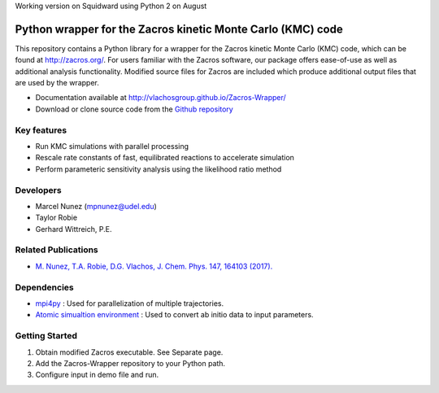 Working version on Squidward using Python 2 on August

Python wrapper for the Zacros kinetic Monte Carlo (KMC) code
============================================================

This repository contains a Python library for a wrapper for the Zacros 
kinetic Monte Carlo (KMC) code, which can be found at http://zacros.org/. 
For users familiar with the Zacros software, our package offers ease-of-use 
as well as additional analysis functionality. Modified source files for 
Zacros are included which produce additional output files that are used by the wrapper.

* Documentation available at `<http://vlachosgroup.github.io/Zacros-Wrapper/>`_
* Download or clone source code from the  `Github repository <https://github.com/VlachosGroup/Zacros-Wrapper/>`_

Key features
------------
* Run KMC simulations with parallel processing
* Rescale rate constants of fast, equilibrated reactions to accelerate simulation
* Perform parameteric sensitivity analysis using the likelihood ratio method

Developers
----------
* Marcel Nunez (mpnunez@udel.edu)
* Taylor Robie
* Gerhard Wittreich, P.E.

Related Publications
---------------------
* `M. Nunez, T.A. Robie, D.G. Vlachos, J. Chem. Phys. 147, 164103 (2017). <http://aip.scitation.org/doi/full/10.1063/1.4998926>`_


Dependencies
-------------
* `mpi4py <http://pythonhosted.org/mpi4py/>`_ : Used for parallelization of multiple trajectories.
* `Atomic simualtion environment <https://wiki.fysik.dtu.dk/ase/>`_ : Used to convert ab initio data to input parameters.


Getting Started
----------------
1. Obtain modified Zacros executable. See Separate page.
2. Add the Zacros-Wrapper repository to your Python path.
3. Configure input in demo file and run.
